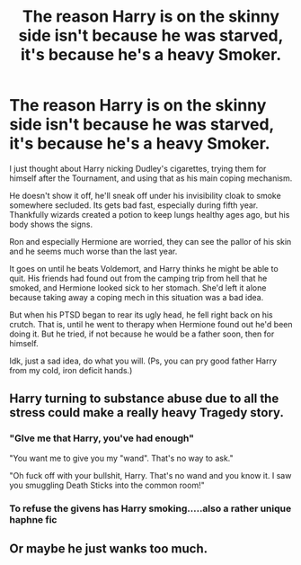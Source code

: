 #+TITLE: The reason Harry is on the skinny side isn't because he was starved, it's because he's a heavy Smoker.

* The reason Harry is on the skinny side isn't because he was starved, it's because he's a heavy Smoker.
:PROPERTIES:
:Author: Ghosty_Bee
:Score: 7
:DateUnix: 1596022212.0
:DateShort: 2020-Jul-29
:FlairText: Prompt
:END:
I just thought about Harry nicking Dudley's cigarettes, trying them for himself after the Tournament, and using that as his main coping mechanism.

He doesn't show it off, he'll sneak off under his invisibility cloak to smoke somewhere secluded. Its gets bad fast, especially during fifth year. Thankfully wizards created a potion to keep lungs healthy ages ago, but his body shows the signs.

Ron and especially Hermione are worried, they can see the pallor of his skin and he seems much worse than the last year.

It goes on until he beats Voldemort, and Harry thinks he might be able to quit. His friends had found out from the camping trip from hell that he smoked, and Hermione looked sick to her stomach. She'd left it alone because taking away a coping mech in this situation was a bad idea.

But when his PTSD began to rear its ugly head, he fell right back on his crutch. That is, until he went to therapy when Hermione found out he'd been doing it. But he tried, if not because he would be a father soon, then for himself.

Idk, just a sad idea, do what you will. (Ps, you can pry good father Harry from my cold, iron deficit hands.)


** Harry turning to substance abuse due to all the stress could make a really heavy Tragedy story.
:PROPERTIES:
:Author: -17F-
:Score: 7
:DateUnix: 1596025540.0
:DateShort: 2020-Jul-29
:END:

*** "GIve me that Harry, you've had enough"

"You want me to give you my "wand". That's no way to ask."

"Oh fuck off with your bullshit, Harry. That's no wand and you know it. I saw you smuggling Death Sticks into the common room!"
:PROPERTIES:
:Author: Jon_Riptide
:Score: 3
:DateUnix: 1596061700.0
:DateShort: 2020-Jul-30
:END:


*** To refuse the givens has Harry smoking.....also a rather unique haphne fic
:PROPERTIES:
:Author: FellsApprentice
:Score: 1
:DateUnix: 1596034568.0
:DateShort: 2020-Jul-29
:END:


** Or maybe he just wanks too much.
:PROPERTIES:
:Author: Jon_Riptide
:Score: 4
:DateUnix: 1596032422.0
:DateShort: 2020-Jul-29
:END:
